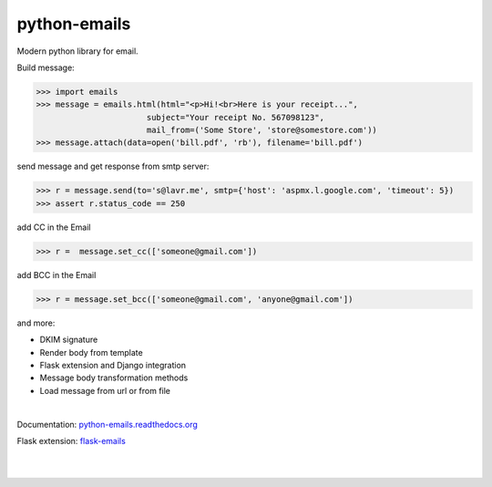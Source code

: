python-emails
~~~~~~~~~~~~~

Modern python library for email.

Build message:

.. code-block:: python

   >>> import emails
   >>> message = emails.html(html="<p>Hi!<br>Here is your receipt...",
                          subject="Your receipt No. 567098123",
                          mail_from=('Some Store', 'store@somestore.com'))
   >>> message.attach(data=open('bill.pdf', 'rb'), filename='bill.pdf')

send message and get response from smtp server:

.. code-block:: python

   >>> r = message.send(to='s@lavr.me', smtp={'host': 'aspmx.l.google.com', 'timeout': 5})
   >>> assert r.status_code == 250


add CC in the Email

.. code-block:: python
   
   >>> r =  message.set_cc(['someone@gmail.com'])
 
add BCC in the Email 

.. code-block:: python

   >>> r = message.set_bcc(['someone@gmail.com', 'anyone@gmail.com'])


and more:

* DKIM signature
* Render body from template
* Flask extension and Django integration
* Message body transformation methods
* Load message from url or from file

|

Documentation: `python-emails.readthedocs.org <http://python-emails.readthedocs.org/>`_

Flask extension: `flask-emails <https://github.com/lavr/flask-emails>`_

|
|

.. image:: https://github.com/lavr/python-emails/workflows/Tests/badge.svg?branch=master
   :target: https://github.com/lavr/python-emails/actions?query=workflow%3ATests

.. image:: https://img.shields.io/pypi/v/emails.svg
   :target: https://pypi.python.org/pypi/emails

.. image:: https://coveralls.io/repos/lavr/python-emails/badge.svg?branch=master
   :target: https://coveralls.io/r/lavr/python-emails?branch=master
